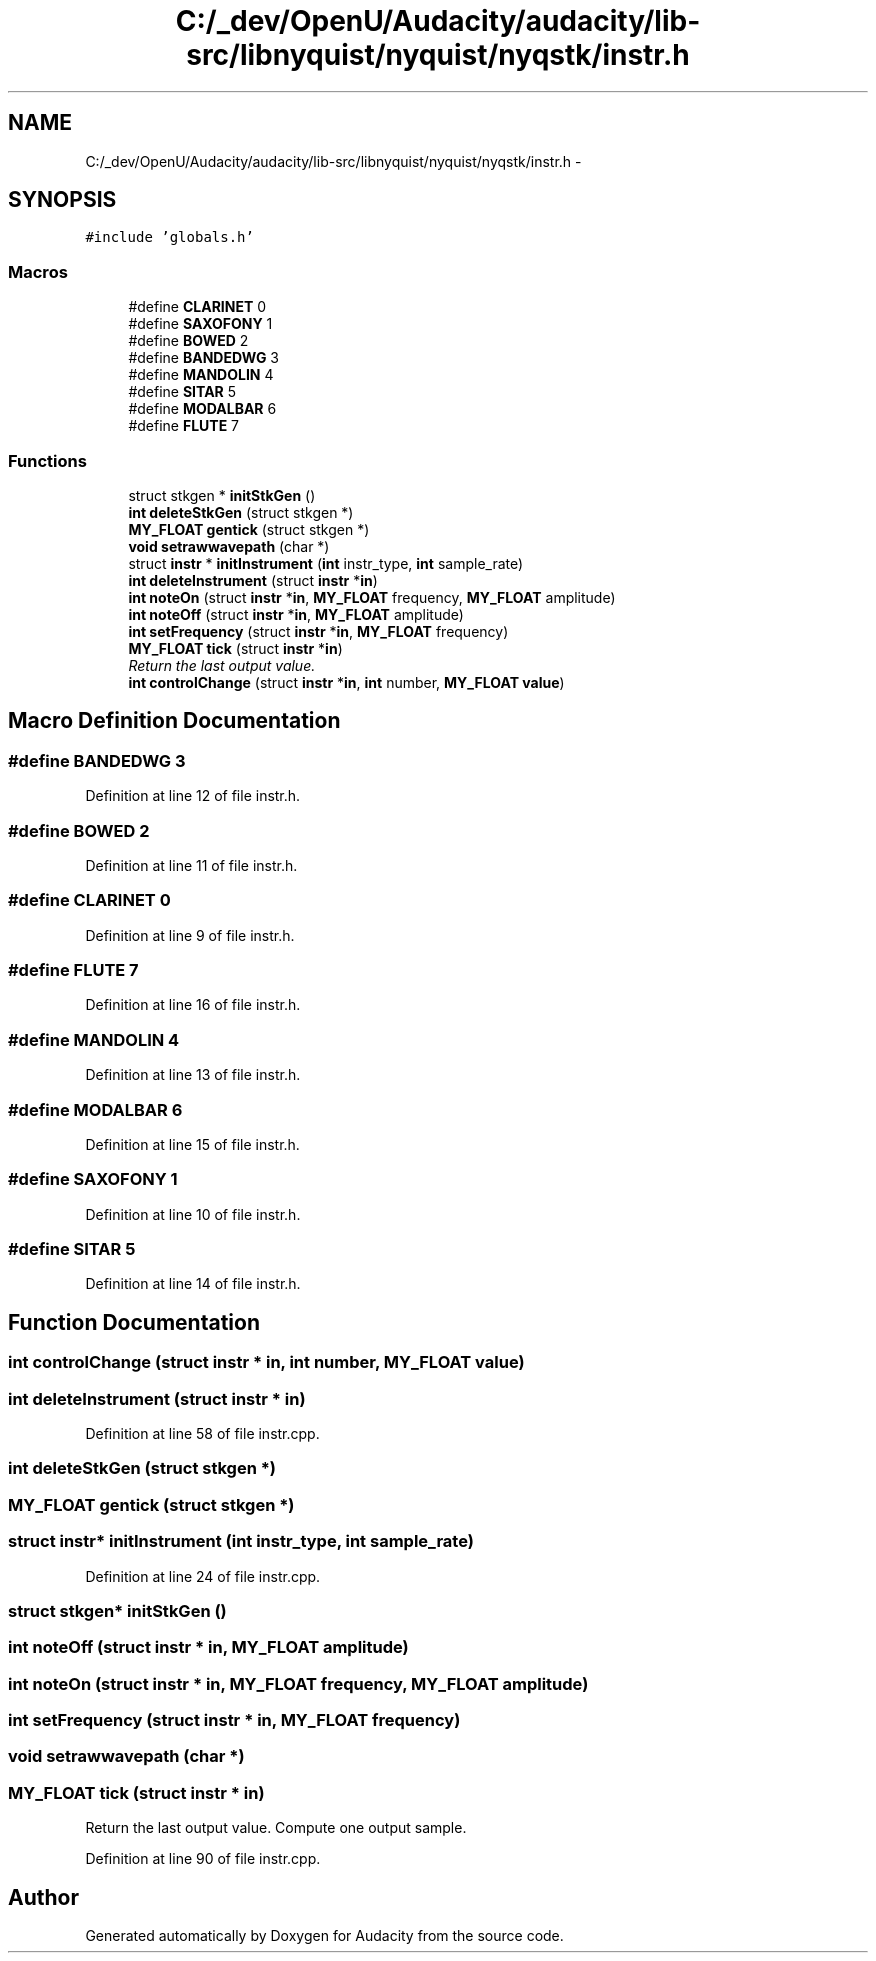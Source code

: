 .TH "C:/_dev/OpenU/Audacity/audacity/lib-src/libnyquist/nyquist/nyqstk/instr.h" 3 "Thu Apr 28 2016" "Audacity" \" -*- nroff -*-
.ad l
.nh
.SH NAME
C:/_dev/OpenU/Audacity/audacity/lib-src/libnyquist/nyquist/nyqstk/instr.h \- 
.SH SYNOPSIS
.br
.PP
\fC#include 'globals\&.h'\fP
.br

.SS "Macros"

.in +1c
.ti -1c
.RI "#define \fBCLARINET\fP   0"
.br
.ti -1c
.RI "#define \fBSAXOFONY\fP   1"
.br
.ti -1c
.RI "#define \fBBOWED\fP   2"
.br
.ti -1c
.RI "#define \fBBANDEDWG\fP   3"
.br
.ti -1c
.RI "#define \fBMANDOLIN\fP   4"
.br
.ti -1c
.RI "#define \fBSITAR\fP   5"
.br
.ti -1c
.RI "#define \fBMODALBAR\fP   6"
.br
.ti -1c
.RI "#define \fBFLUTE\fP   7"
.br
.in -1c
.SS "Functions"

.in +1c
.ti -1c
.RI "struct stkgen * \fBinitStkGen\fP ()"
.br
.ti -1c
.RI "\fBint\fP \fBdeleteStkGen\fP (struct stkgen *)"
.br
.ti -1c
.RI "\fBMY_FLOAT\fP \fBgentick\fP (struct stkgen *)"
.br
.ti -1c
.RI "\fBvoid\fP \fBsetrawwavepath\fP (char *)"
.br
.ti -1c
.RI "struct \fBinstr\fP * \fBinitInstrument\fP (\fBint\fP instr_type, \fBint\fP sample_rate)"
.br
.ti -1c
.RI "\fBint\fP \fBdeleteInstrument\fP (struct \fBinstr\fP *\fBin\fP)"
.br
.ti -1c
.RI "\fBint\fP \fBnoteOn\fP (struct \fBinstr\fP *\fBin\fP, \fBMY_FLOAT\fP frequency, \fBMY_FLOAT\fP amplitude)"
.br
.ti -1c
.RI "\fBint\fP \fBnoteOff\fP (struct \fBinstr\fP *\fBin\fP, \fBMY_FLOAT\fP amplitude)"
.br
.ti -1c
.RI "\fBint\fP \fBsetFrequency\fP (struct \fBinstr\fP *\fBin\fP, \fBMY_FLOAT\fP frequency)"
.br
.ti -1c
.RI "\fBMY_FLOAT\fP \fBtick\fP (struct \fBinstr\fP *\fBin\fP)"
.br
.RI "\fIReturn the last output value\&. \fP"
.ti -1c
.RI "\fBint\fP \fBcontrolChange\fP (struct \fBinstr\fP *\fBin\fP, \fBint\fP number, \fBMY_FLOAT\fP \fBvalue\fP)"
.br
.in -1c
.SH "Macro Definition Documentation"
.PP 
.SS "#define BANDEDWG   3"

.PP
Definition at line 12 of file instr\&.h\&.
.SS "#define BOWED   2"

.PP
Definition at line 11 of file instr\&.h\&.
.SS "#define CLARINET   0"

.PP
Definition at line 9 of file instr\&.h\&.
.SS "#define FLUTE   7"

.PP
Definition at line 16 of file instr\&.h\&.
.SS "#define MANDOLIN   4"

.PP
Definition at line 13 of file instr\&.h\&.
.SS "#define MODALBAR   6"

.PP
Definition at line 15 of file instr\&.h\&.
.SS "#define SAXOFONY   1"

.PP
Definition at line 10 of file instr\&.h\&.
.SS "#define SITAR   5"

.PP
Definition at line 14 of file instr\&.h\&.
.SH "Function Documentation"
.PP 
.SS "\fBint\fP controlChange (struct \fBinstr\fP * in, \fBint\fP number, \fBMY_FLOAT\fP value)"

.SS "\fBint\fP deleteInstrument (struct \fBinstr\fP * in)"

.PP
Definition at line 58 of file instr\&.cpp\&.
.SS "\fBint\fP deleteStkGen (struct stkgen *)"

.SS "\fBMY_FLOAT\fP gentick (struct stkgen *)"

.SS "struct \fBinstr\fP* initInstrument (\fBint\fP instr_type, \fBint\fP sample_rate)"

.PP
Definition at line 24 of file instr\&.cpp\&.
.SS "struct stkgen* initStkGen ()"

.SS "\fBint\fP noteOff (struct \fBinstr\fP * in, \fBMY_FLOAT\fP amplitude)"

.SS "\fBint\fP noteOn (struct \fBinstr\fP * in, \fBMY_FLOAT\fP frequency, \fBMY_FLOAT\fP amplitude)"

.SS "\fBint\fP setFrequency (struct \fBinstr\fP * in, \fBMY_FLOAT\fP frequency)"

.SS "\fBvoid\fP setrawwavepath (char *)"

.SS "\fBMY_FLOAT\fP tick (struct \fBinstr\fP * in)"

.PP
Return the last output value\&. Compute one output sample\&. 
.PP
Definition at line 90 of file instr\&.cpp\&.
.SH "Author"
.PP 
Generated automatically by Doxygen for Audacity from the source code\&.
